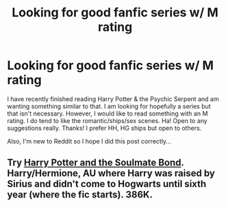 #+TITLE: Looking for good fanfic series w/ M rating

* Looking for good fanfic series w/ M rating
:PROPERTIES:
:Author: doxman25
:Score: 7
:DateUnix: 1493347467.0
:DateShort: 2017-Apr-28
:FlairText: Request
:END:
I have recently finished reading Harry Potter & the Psychic Serpent and am wanting something similar to that. I am looking for hopefully a series but that isn't necessary. However, I would like to read something with an M rating. I do tend to like the romantic/ships/sex scenes. Ha! Open to any suggestions really. Thanks! I prefer HH, HG ships but open to others.

Also, I'm new to Reddit so I hope I did this post correctly...


** Try [[http://keiramarcos.com/fan-fiction/harry-potter/harry-potter-the-soulmate-bond/][Harry Potter and the Soulmate Bond]]. Harry/Hermione, AU where Harry was raised by Sirius and didn't come to Hogwarts until sixth year (where the fic starts). 386K.
:PROPERTIES:
:Author: t1mepiece
:Score: 1
:DateUnix: 1493377899.0
:DateShort: 2017-Apr-28
:END:
